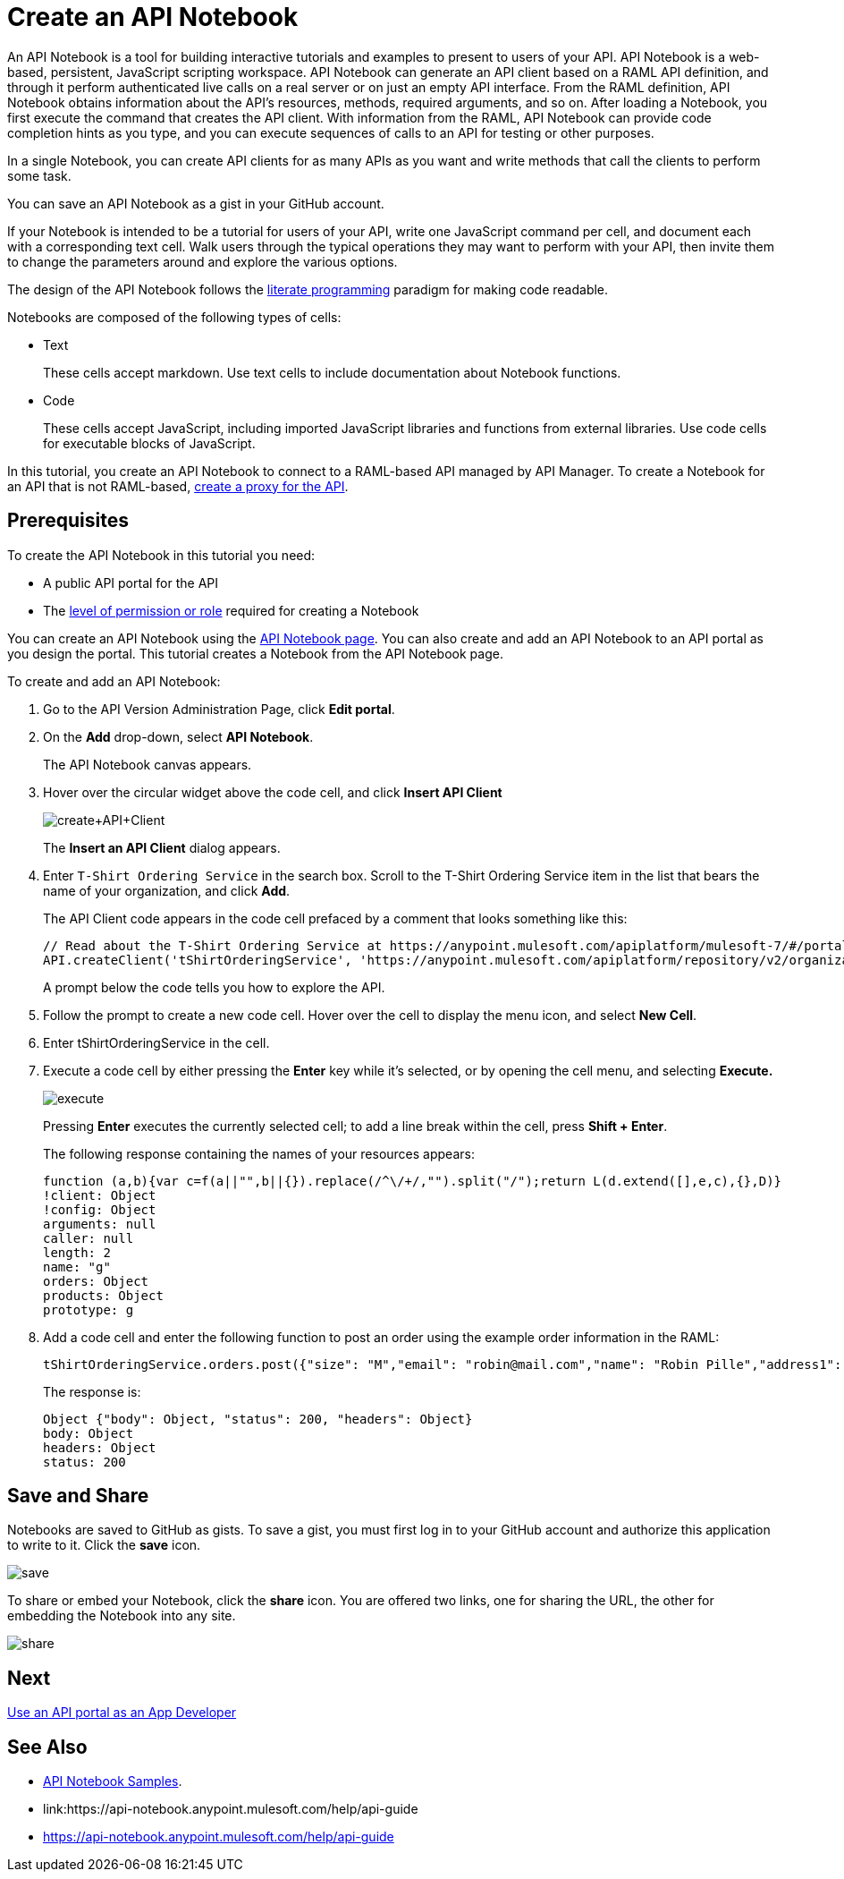 = Create an API Notebook
:keywords: api, raml, client, notebook

An API Notebook is a tool for building interactive tutorials and examples to present to users of your API. API Notebook is a web-based, persistent, JavaScript scripting workspace. API Notebook can generate an API client based on a RAML API definition, and through it perform authenticated live calls on a real server or on just an empty API interface.  From the RAML definition, API Notebook obtains information about the API's resources, methods, required arguments, and so on. After loading a Notebook, you first execute the command that creates the API client. With information from the RAML, API Notebook can provide code completion hints as you type, and you can execute sequences of calls to an API for testing or other purposes.

In a single Notebook, you can create API clients for as many APIs as you want and write methods that call the clients to perform some task.

You can save an API Notebook as a gist in your GitHub account.

If your Notebook is intended to be a tutorial for users of your API, write one JavaScript command per cell, and document each with a corresponding text cell. Walk users through the typical operations they may want to perform with your API, then invite them to change the parameters around and explore the various options.

The design of the API Notebook follows the link:https://en.wikipedia.org/wiki/Literate_programming[literate programming] paradigm for making code readable.

Notebooks are composed of the following types of cells:

* Text
+
These cells accept markdown. Use text cells to include documentation about Notebook functions.
* Code
+
These cells accept JavaScript, including imported JavaScript libraries and functions from external libraries. Use code cells for executable blocks of JavaScript.

In this tutorial, you create an API Notebook to connect to a RAML-based API managed by API Manager. To create a Notebook for an API that is not RAML-based, link:/api-manager/tutorial-set-up-and-deploy-an-api-proxy[create a proxy for the API].

== Prerequisites

To create the API Notebook in this tutorial you need:

* A public API portal for the API
* The link:/access-management/roles[level of permission or role] required for creating a Notebook

You can create an API Notebook using the link:https://api-notebook.anypoint.mulesoft.com/[API Notebook page]. You can also create and add an API Notebook to an API portal as you design the portal. This tutorial creates a Notebook from the API Notebook page.

To create and add an API Notebook:

. Go to the API Version Administration Page, click *Edit portal*.
. On the *Add* drop-down, select *API Notebook*.
+
The API Notebook canvas appears.
+
. Hover over the circular widget above the code cell, and click *Insert API Client*
+
image:create+API+Client.png[create+API+Client]
+
The *Insert an API Client* dialog appears.
+
. Enter `T-Shirt Ordering Service` in the search box. Scroll to the T-Shirt Ordering Service item in the list that bears the name of your organization, and click *Add*.
+
The API Client code appears in the code cell prefaced by a comment that looks something like this:
+
----
// Read about the T-Shirt Ordering Service at https://anypoint.mulesoft.com/apiplatform/mulesoft-7/#/portals/organizations/2dfeffce-f770-4317-ad32-a2a9c01050f2/apis/4358/versions/4394
API.createClient('tShirtOrderingService', 'https://anypoint.mulesoft.com/apiplatform/repository/v2/organizations/2dfeffce-f770-4317-ad32-a2a9c01050f2/public/apis/4358/versions/4394/files/root');
----
+
A prompt below the code tells you how to explore the API.
. Follow the prompt to create a new code cell. Hover over the cell to display the menu icon, and select *New Cell*.
. Enter tShirtOrderingService in the cell.
. Execute a code cell by either pressing the *Enter* key while it's selected, or by opening the cell menu, and selecting *Execute.*
+
image:execute.png[execute]
+
Pressing *Enter* executes the currently selected cell; to add a line break within the cell, press **Shift + Enter**.
+
The following response containing the names of your resources appears:
+
----
function (a,b){var c=f(a||"",b||{}).replace(/^\/+/,"").split("/");return L(d.extend([],e,c),{},D)}
!client: Object
!config: Object
arguments: null
caller: null
length: 2
name: "g"
orders: Object
products: Object
prototype: g
----
+
. Add a code cell and enter the following function to post an order using the example order information in the RAML:
+
----
tShirtOrderingService.orders.post({"size": "M","email": "robin@mail.com","name": "Robin Pille","address1": "77 Geary St.","address2": "Apt 7","city": "San Francisco","stateOrProvince": "CA","country": "US","postalCode": "94131"})
----
+
The response is:
+
----
Object {"body": Object, "status": 200, "headers": Object}
body: Object
headers: Object
status: 200
----

== Save and Share

Notebooks are saved to GitHub as gists. To save a gist, you must first log in to your GitHub account and authorize this application to write to it. Click the *save* icon.

image:save.png[save]

To share or embed your Notebook, click the *share* icon. You are offered two links, one for sharing the URL, the other for embedding the Notebook into any site.

image:share.png[share]

== Next

link:/api-manager/tutorial-use-a-portal-as-an-app-developer[Use an API portal as an App Developer]

== See Also

* link:https://api-notebook.anypoint.mulesoft.com/#examples[API Notebook Samples].
* link:https://api-notebook.anypoint.mulesoft.com/help/api-guide
* https://api-notebook.anypoint.mulesoft.com/help/api-guide
